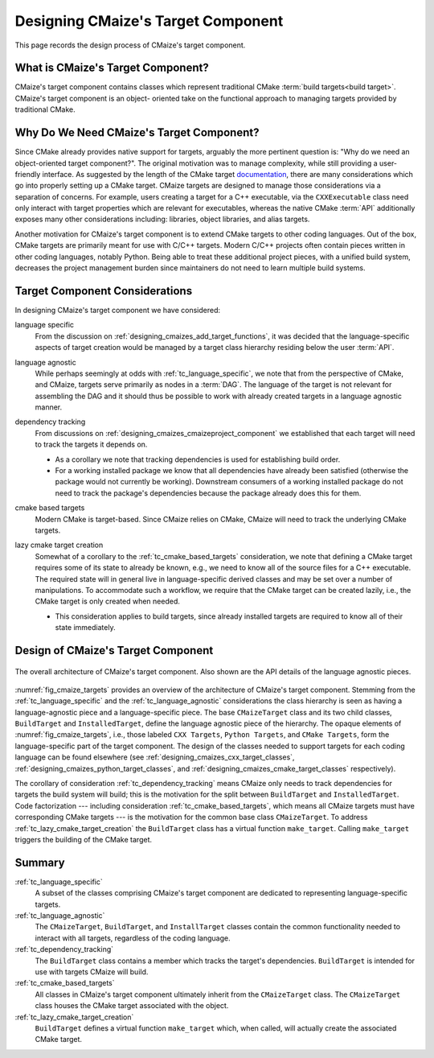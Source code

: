 .. Copyright 2023 CMakePP
..
.. Licensed under the Apache License, Version 2.0 (the "License");
.. you may not use this file except in compliance with the License.
.. You may obtain a copy of the License at
..
.. http://www.apache.org/licenses/LICENSE-2.0
..
.. Unless required by applicable law or agreed to in writing, software
.. distributed under the License is distributed on an "AS IS" BASIS,
.. WITHOUT WARRANTIES OR CONDITIONS OF ANY KIND, either express or implied.
.. See the License for the specific language governing permissions and
.. limitations under the License.

.. _designing_cmaizes_target_component:

###################################
Designing CMaize's Target Component
###################################

This page records the design process of CMaize's target component.

.. _tc_what_is_cmaizes_target_component:

**********************************
What is CMaize's Target Component?
**********************************

CMaize's target component contains classes which represent traditional CMake
:term:`build targets<build target>`. CMaize's target component is an object-
oriented take on the functional approach to managing targets provided by
traditional CMake.

*****************************************
Why Do We Need CMaize's Target Component?
*****************************************

Since CMake already provides native support for targets, arguably the more
pertinent question is: "Why do we need an object-oriented target component?".
The original motivation  was to manage
complexity, while still providing a user-friendly interface. As suggested by
the length of the CMake target `documentation <https://tinyurl.com/535scwpn>`__,
there are many considerations which go into properly setting up a CMake target.
CMaize targets are designed
to manage those considerations via a separation of concerns. For example,
users creating a target for a C++ executable, via the ``CXXExecutable`` class
need only interact with target properties which are relevant for executables,
whereas the native CMake :term:`API` additionally exposes many other
considerations including: libraries, object libraries, and alias targets.

Another motivation for CMaize's target component is to extend CMake targets to
other coding languages. Out of the box, CMake targets are primarily meant for
use with C/C++ targets. Modern C/C++ projects often contain pieces written in
other coding languages, notably Python. Being able to treat these additional
project pieces, with a unified build system, decreases the project management
burden since maintainers do not need to learn multiple build systems.

*******************************
Target Component Considerations
*******************************

In designing CMaize's target component we have considered:

.. _tc_language_specific:

language specific
   From the discussion on  :ref:`designing_cmaizes_add_target_functions`, it
   was decided that the language-specific aspects of target creation would be
   managed by a target class hierarchy residing below the user :term:`API`.

.. _tc_language_agnostic:

language agnostic
   While perhaps seemingly at odds with :ref:`tc_language_specific`, we
   note that from the perspective of CMake, and CMaize, targets serve primarily
   as nodes in a :term:`DAG`. The language of the target is not relevant for
   assembling the DAG and it should thus be possible to work with already
   created targets in a language agnostic manner.

.. _tc_dependency_tracking:

dependency tracking
   From discussions on :ref:`designing_cmaizes_cmaizeproject_component` we
   established that each target will need to track the targets it depends on.

   - As a corollary we note that tracking dependencies is used for establishing
     build order.
   - For a working installed package we know that all dependencies have already
     been satisfied (otherwise the package would not currently be working).
     Downstream consumers of a working installed package do not need to track
     the package's dependencies because the package already does this for them.

.. _tc_cmake_based_targets:

cmake based targets
   Modern CMake is target-based. Since CMaize relies on CMake, CMaize will need
   to track the underlying CMake targets.

.. _tc_lazy_cmake_target_creation:

lazy cmake target creation
   Somewhat of a corollary to the :ref:`tc_cmake_based_targets` consideration,
   we note that defining a CMake target requires some of its state to already be
   known, e.g., we need to know all of the source files for a C++ executable.
   The required state will in general live in language-specific derived classes
   and may be set over a number of manipulations. To accommodate such a
   workflow, we require that the CMake target can be created lazily, i.e., the
   CMake target is only created when needed.

   - This consideration applies to build targets, since already installed
     targets are required to know all of their state immediately.

***********************************
Design of CMaize's Target Component
***********************************

.. _fig_cmaize_targets:

.. figure:: assets/targets.png
   :align: center

   The overall architecture of CMaize's target component. Also shown are the
   API details of the language agnostic pieces.

:numref:`fig_cmaize_targets` provides an overview of the architecture of
CMaize's target component. Stemming from the :ref:`tc_language_specific` and
the :ref:`tc_language_agnostic` considerations the class hierarchy is seen as
having a language-agnostic piece and a language-specific piece. The base
``CMaizeTarget`` class and its two child classes,
``BuildTarget`` and ``InstalledTarget``, define the language agnostic piece of
the hierarchy. The opaque elements of :numref:`fig_cmaize_targets`, i.e., those
labeled ``CXX Targets``, ``Python Targets``, and ``CMake Targets``, form the
language-specific part of the target component. The design of the classes needed
to support targets for each coding language can be found elsewhere (see
:ref:`designing_cmaizes_cxx_target_classes`,
:ref:`designing_cmaizes_python_target_classes`, and
:ref:`designing_cmaizes_cmake_target_classes` respectively).

The corollary of consideration :ref:`tc_dependency_tracking` means CMaize
only needs to track dependencies for targets the build system will build; this
is the motivation for the split between ``BuildTarget`` and ``InstalledTarget``.
Code factorization --- including consideration :ref:`tc_cmake_based_targets`,
which means all CMaize targets must have corresponding CMake targets --- is
the motivation for the common base class ``CMaizeTarget``. To address
:ref:`tc_lazy_cmake_target_creation` the ``BuildTarget`` class has a virtual
function ``make_target``. Calling ``make_target`` triggers the building of
the CMake target.

*******
Summary
*******

:ref:`tc_language_specific`
   A subset of the classes comprising CMaize's target component are dedicated
   to representing language-specific targets.

:ref:`tc_language_agnostic`
   The ``CMaizeTarget``, ``BuildTarget``, and ``InstallTarget`` classes contain
   the common functionality needed to interact with all targets, regardless of
   the coding language.

:ref:`tc_dependency_tracking`
   The ``BuildTarget`` class contains a member which tracks the target's
   dependencies. ``BuildTarget`` is intended for use with targets CMaize will
   build.

:ref:`tc_cmake_based_targets`
   All classes in CMaize's target component ultimately inherit from the
   ``CMaizeTarget`` class. The ``CMaizeTarget`` class houses the CMake target
   associated with the object.

:ref:`tc_lazy_cmake_target_creation`
   ``BuildTarget`` defines a virtual function ``make_target`` which,
   when called, will actually create the associated CMake target.
